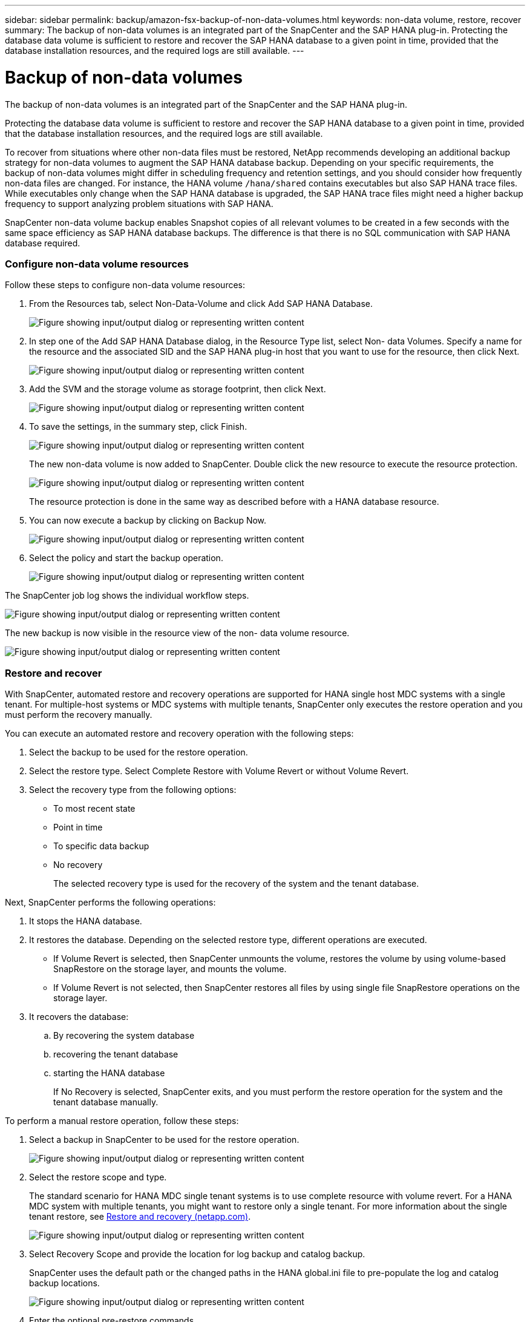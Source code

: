 ---
sidebar: sidebar
permalink: backup/amazon-fsx-backup-of-non-data-volumes.html
keywords: non-data volume, restore, recover
summary: The backup of non-data volumes is an integrated part of the SnapCenter and the SAP HANA plug-in. Protecting the database data volume is sufficient to restore and recover the SAP HANA database to a given point in time, provided that the database installation resources, and the required logs are still available.
---

= Backup of non-data volumes
:hardbreaks:
:nofooter:
:icons: font
:linkattrs:
:imagesdir: ../media/

//
// This file was created with NDAC Version 2.0 (August 17, 2020)
//
// 2022-05-13 09:40:18.312536
//

[.lead]
The backup of non-data volumes is an integrated part of the SnapCenter and the SAP HANA plug-in.

Protecting the database data volume is sufficient to restore and recover the SAP HANA database to a given point in time, provided that the database installation resources, and the required logs are still available.

To recover from situations where other non-data files must be restored, NetApp recommends developing an additional backup strategy for non-data volumes to augment the SAP HANA database backup. Depending on your specific requirements, the backup of non-data volumes might differ in scheduling frequency and retention settings, and you should consider how frequently non-data files are changed. For instance, the HANA volume `/hana/shared` contains executables but also SAP HANA trace files. While executables only change when the SAP HANA database is upgraded, the SAP HANA trace files might need a higher backup frequency to support analyzing problem situations with SAP HANA.

SnapCenter non-data volume backup enables Snapshot copies of all relevant volumes to be created in a few seconds with the same space efficiency as SAP HANA database backups. The difference is that there is no SQL communication with SAP HANA database required.

=== Configure non-data volume resources

Follow these steps to configure non-data volume resources:

. From the Resources tab, select Non-Data-Volume and click Add SAP HANA Database.
+
image:amazon-fsx-image60.png["Figure showing input/output dialog or representing written content"]

. In step one of the Add SAP HANA Database dialog, in the Resource Type list, select Non- data Volumes. Specify a name for the resource and the associated SID and the SAP HANA plug-in host that you want to use for the resource, then click Next.
+
image:amazon-fsx-image61.png["Figure showing input/output dialog or representing written content"]

. Add the SVM and the storage volume as storage footprint, then click Next.
+
image:amazon-fsx-image62.png["Figure showing input/output dialog or representing written content"]

. To save the settings, in the summary step, click Finish.
+
image:amazon-fsx-image63.png["Figure showing input/output dialog or representing written content"]
+
The new non-data volume is now added to SnapCenter. Double click the new resource to execute the resource protection.
+
image:amazon-fsx-image64.png["Figure showing input/output dialog or representing written content"]
+
The resource protection is done in the same way as described before with a HANA database resource.

. You can now execute a backup by clicking on Backup Now.
+
image:amazon-fsx-image65.png["Figure showing input/output dialog or representing written content"]

. Select the policy and start the backup operation.
+
image:amazon-fsx-image66.png["Figure showing input/output dialog or representing written content"]

The SnapCenter job log shows the individual workflow steps.

image:amazon-fsx-image67.png["Figure showing input/output dialog or representing written content"]

The new backup is now visible in the resource view of the non- data volume resource.

image:amazon-fsx-image68.png["Figure showing input/output dialog or representing written content"]

=== Restore and recover

With SnapCenter, automated restore and recovery operations are supported for HANA single host MDC systems with a single tenant. For multiple-host systems or MDC systems with multiple tenants, SnapCenter only executes the restore operation and you must perform the recovery manually.

You can execute an automated restore and recovery operation with the following steps:

. Select the backup to be used for the restore operation.
. Select the restore type. Select Complete Restore with Volume Revert or without Volume Revert.
. Select the recovery type from the following options:

** To most recent state
** Point in time
** To specific data backup
** No recovery
+
The selected recovery type is used for the recovery of the system and the tenant database.

Next, SnapCenter performs the following operations:

. It stops the HANA database.
. It restores the database. Depending on the selected restore type, different operations are executed.

** If Volume Revert is selected, then SnapCenter unmounts the volume, restores the volume by using volume-based SnapRestore on the storage layer, and mounts the volume.
** If Volume Revert is not selected, then SnapCenter restores all files by using single file SnapRestore operations on the storage layer.

. It recovers the database:
.. By recovering the system database
.. recovering the tenant database
.. starting the HANA database
+
If No Recovery is selected, SnapCenter exits, and you must perform the restore operation for the system and the tenant database manually.

To perform a manual restore operation, follow these steps:

. Select a backup in SnapCenter to be used for the restore operation.
+
image:amazon-fsx-image69.png["Figure showing input/output dialog or representing written content"]

. Select the restore scope and type.
+
The standard scenario for HANA MDC single tenant systems is to use complete resource with volume revert. For a HANA MDC system with multiple tenants, you might want to restore only a single tenant. For more information about the single tenant restore, see link:saphana-br-scs-restore-and-recovery.html[Restore and recovery (netapp.com)^].
+
image:amazon-fsx-image70.png["Figure showing input/output dialog or representing written content"]

. Select Recovery Scope and provide the location for log backup and catalog backup.
+
SnapCenter uses the default path or the changed paths in the HANA global.ini file to pre-populate the log and catalog backup locations.
+
image:amazon-fsx-image71.png["Figure showing input/output dialog or representing written content"]

. Enter the optional pre-restore commands.
+
image:amazon-fsx-image72.png["Figure showing input/output dialog or representing written content"]

. Enter the optional post-restore commands.
+
image:amazon-fsx-image73.png["Figure showing input/output dialog or representing written content"]

. To start the restore and recovery operation, click Finish.
+
image:amazon-fsx-image74.png["Figure showing input/output dialog or representing written content"]
+
SnapCenter executes the restore and recovery operation. This example shows the job details of the restore and recovery job.
+
image:amazon-fsx-image75.png["Figure showing input/output dialog or representing written content"]
